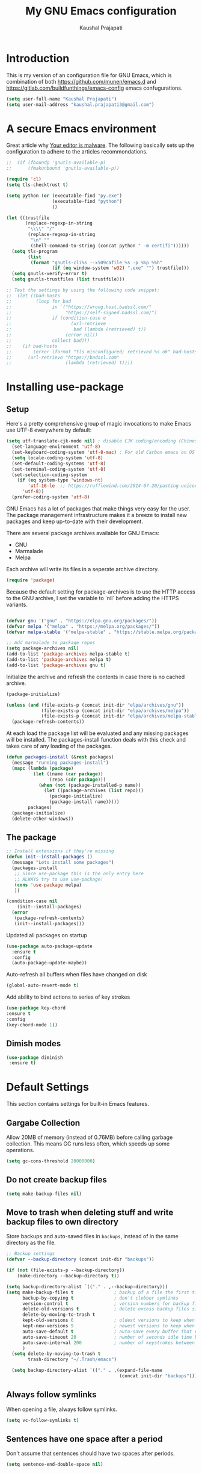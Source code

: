 #+TITLE: My GNU Emacs configuration
#+AUTHOR: Kaushal Prajapati
#+EMAIL: kaushal.prajapati3@gmail.com
#+STARTUP: indent
#+OPTIONS: H:5 num:nil tags:nil toc:nil timestamps:t
#+LAYOUT: post
#+DESCRIPTION: Loading emacs configuration using org-bable
#+TAGS: emacs
#+CATEGORIES: editing

* Introduction

This is my version of an configuration file for GNU Emacs, which is combination of both [[https://github.com/munen/emacs.d]] and [[https://gitlab.com/buildfunthings/emacs-config]] emacs confugurations.

#+BEGIN_SRC emacs-lisp
  (setq user-full-name "Kaushal Prajapati")
  (setq user-mail-address "kaushal.prajapati3@gmail.com")
#+END_SRC

* A secure Emacs environment

Great article why [[https://glyph.twistedmatrix.com/2015/11/editor-malware.html][Your editor is malware]]. The following basically sets up the configuration to adhere to the articles recommondations.

#+BEGIN_SRC shell :exports none
python -m pip install --user certifi
#+END_SRC

#+BEGIN_SRC emacs-lisp
  ;;  (if (fboundp 'gnutls-available-p)
  ;;      (fmakunbound 'gnutls-available-p))

  (require 'cl)
  (setq tls-checktrust t)

  (setq python (or (executable-find "py.exe")
                   (executable-find "python")
                   ))

  (let ((trustfile
         (replace-regexp-in-string
          "\\\\" "/"
          (replace-regexp-in-string
           "\n" ""
           (shell-command-to-string (concat python " -m certifi"))))))
    (setq tls-program
          (list
           (format "gnutls-cli%s --x509cafile %s -p %%p %%h"
                   (if (eq window-system 'w32) ".exe" "") trustfile)))
    (setq gnutls-verify-error t)
    (setq gnutls-trustfiles (list trustfile)))

  ;; Test the settings by using the following code snippet:
  ;;  (let ((bad-hosts
  ;;         (loop for bad
  ;;               in `("https://wrong.host.badssl.com/"
  ;;                    "https://self-signed.badssl.com/")
  ;;               if (condition-case e
  ;;                      (url-retrieve
  ;;                       bad (lambda (retrieved) t))
  ;;                    (error nil))
  ;;               collect bad)))
  ;;    (if bad-hosts
  ;;        (error (format "tls misconfigured; retrieved %s ok" bad-hosts))
  ;;      (url-retrieve "https://badssl.com"
  ;;                    (lambda (retrieved) t))))
#+END_SRC

* Installing use-package
** Setup

Here's a pretty comprehensive group of magic invocations to make Emacs use UTF-8 everywhere by default:

#+BEGIN_SRC emacs-lisp
(setq utf-translate-cjk-mode nil) ; disable CJK coding/encoding (Chinese/Japanese/Korean characters)
  (set-language-environment 'utf-8)
  (set-keyboard-coding-system 'utf-8-mac) ; For old Carbon emacs on OS X only
  (setq locale-coding-system 'utf-8)
  (set-default-coding-systems 'utf-8)
  (set-terminal-coding-system 'utf-8)
  (set-selection-coding-system
    (if (eq system-type 'windows-nt)
        'utf-16-le  ;; https://rufflewind.com/2014-07-20/pasting-unicode-in-emacs-on-windows
      'utf-8))
  (prefer-coding-system 'utf-8)
#+END_SRC

GNU Emacs has a lot of packages that make things very easy for the
user. The package management infrastructure makes it a breeze to
install new packages and keep up-to-date with their development.

There are several package archives available for GNU Emacs:

- GNU
- Marmalade
- Melpa

Each archive will write its files in a seperate archive directory.

#+BEGIN_SRC emacs-lisp
  (require 'package)
#+END_SRC

Because the default setting for package-archives is to use the HTTP access to the GNU archive, I set the variable to `nil` before adding the HTTPS variants.

#+name: credmp-package-infrastructure
#+begin_src emacs-lisp

  (defvar gnu '("gnu" . "https://elpa.gnu.org/packages/"))
  (defvar melpa '("melpa" . "https://melpa.org/packages/"))
  (defvar melpa-stable '("melpa-stable" . "https://stable.melpa.org/packages/"))

  ;; Add marmalade to package repos
  (setq package-archives nil)
  (add-to-list 'package-archives melpa-stable t)
  (add-to-list 'package-archives melpa t)
  (add-to-list 'package-archives gnu t)
#+end_src

Initialize the archive and refresh the contents in case there is no cached archive.

#+BEGIN_SRC emacs-lisp
  (package-initialize)

  (unless (and (file-exists-p (concat init-dir "elpa/archives/gnu"))
               (file-exists-p (concat init-dir "elpa/archives/melpa"))
               (file-exists-p (concat init-dir "elpa/archives/melpa-stable")))
    (package-refresh-contents))
#+END_SRC

At each load the package list will be evaluated and any missing
packages will be installed. The packages-install function deals with
this check and takes care of any loading of the packages.

#+name: credmp-package-installer
#+BEGIN_SRC emacs-lisp
  (defun packages-install (&rest packages)
    (message "running packages-install")
    (mapc (lambda (package)
            (let ((name (car package))
                  (repo (cdr package)))
              (when (not (package-installed-p name))
                (let ((package-archives (list repo)))
                  (package-initialize)
                  (package-install name)))))
          packages)
    (package-initialize)
    (delete-other-windows))
#+END_SRC

** The package

#+name: credmp-package-installer
#+BEGIN_SRC emacs-lisp
  ;; Install extensions if they're missing
  (defun init--install-packages ()
    (message "Lets install some packages")
    (packages-install
     ;; Since use-package this is the only entry here
     ;; ALWAYS try to use use-package!
     (cons 'use-package melpa)
     ))

  (condition-case nil
      (init--install-packages)
    (error
     (package-refresh-contents)
     (init--install-packages)))
#+END_SRC

Updated all packages on startup

#+BEGIN_SRC emacs-lisp
(use-package auto-package-update
  :ensure t
  :config
  (auto-package-update-maybe))
#+END_SRC

Auto-refresh all buffers when files have changed on disk

#+BEGIN_SRC emacs-lisp
  (global-auto-revert-mode t)
#+END_SRC

Add ability to bind actions to series of key strokes

#+BEGIN_SRC emacs-lisp
  (use-package key-chord
  :ensure t
  :config
  (key-chord-mode 1))
#+END_SRC

** Dimish modes

#+BEGIN_SRC emacs-lisp
(use-package diminish
 :ensure t)
#+END_SRC

* Default Settings
This section contains settings for built-in Emacs features.

** Gargabe Collection

Allow 20MB of memory (instead of 0.76MB) before calling garbage
collection. This means GC runs less often, which speeds up some
operations.

#+BEGIN_SRC emacs-lisp
  (setq gc-cons-threshold 20000000)
#+END_SRC

** Do not create backup files
#+BEGIN_SRC emacs-lisp
  (setq make-backup-files nil)
#+END_SRC

** Move to trash when deleting stuff and write backup files to own directory
Store backups and auto-saved files in =backups=, instead of in the same directory as the
file.

#+name: credmp-trash
#+begin_src emacs-lisp
  ;; Backup settings
  (defvar --backup-directory (concat init-dir "backups"))

  (if (not (file-exists-p --backup-directory))
      (make-directory --backup-directory t))

  (setq backup-directory-alist `(("." . ,--backup-directory)))
  (setq make-backup-files t               ; backup of a file the first time it is saved.
        backup-by-copying t               ; don't clobber symlinks
        version-control t                 ; version numbers for backup files
        delete-old-versions t             ; delete excess backup files silently
        delete-by-moving-to-trash t
        kept-old-versions 6               ; oldest versions to keep when a new numbered backup is made (default: 2)
        kept-new-versions 9               ; newest versions to keep when a new numbered backup is made (default: 2)
        auto-save-default t               ; auto-save every buffer that visits a file
        auto-save-timeout 20              ; number of seconds idle time before auto-save (default: 30)
        auto-save-interval 200            ; number of keystrokes between auto-saves (default: 300)
        )
    (setq delete-by-moving-to-trash t
          trash-directory "~/.Trash/emacs")

    (setq backup-directory-alist `(("." . ,(expand-file-name
                                            (concat init-dir "backups")))))
#+end_src

** Always follow symlinks
   When opening a file, always follow symlinks.

#+BEGIN_SRC emacs-lisp
  (setq vc-follow-symlinks t)
#+END_SRC

** Sentences have one space after a period
Don't assume that sentences should have two spaces after
periods.

#+BEGIN_SRC emacs-lisp
  (setq sentence-end-double-space nil)
#+END_SRC

** Confirm before closing Emacs
#+BEGIN_SRC emacs-lisp
  (setq confirm-kill-emacs 'y-or-n-p)
#+END_SRC

** =dired-mode=

Ability to use =a= to visit a new directory or file in =dired= instead
of using =RET=. =RET= works just fine, but it will create a new buffer
for /every/ interaction whereas =a= reuses the current buffer.

#+BEGIN_SRC emacs-lisp
  (put 'dired-find-alternate-file 'disabled nil)
#+END_SRC

Human readable units

#+BEGIN_SRC emacs-lisp
  (setq-default dired-listing-switches "-alh")
#+END_SRC

** Ask =y/n= instead of =yes/no=
   This is a favorable shorthand.
#+BEGIN_SRC emacs-lisp
  (fset 'yes-or-no-p 'y-or-n-p)
#+END_SRC
** Auto revert files on change
When something changes a file, automatically refresh the
buffer containing that file so they can't get out of sync.

#+BEGIN_SRC emacs-lisp
(global-auto-revert-mode t)
#+END_SRC

** Matching Titlebar color on MacOS
If you're using Emacs on macOS, you can add this to have your titlebar color changed and matching your color theme

#+BEGIN_SRC emacs-lisp
;; Fancy titlebar for MacOS
(add-to-list 'default-frame-alist '(ns-transparent-titlebar . t))
(add-to-list 'default-frame-alist '(ns-appearance . dark))
(setq ns-use-proxy-icon  nil)
(setq frame-title-format nil)
#+END_SRC

** Shortcut for changing font-size
#+BEGIN_SRC emacs-lisp
  (define-key global-map (kbd "C-1") 'text-scale-increase)
  (define-key global-map (kbd "C-0") 'text-scale-decrease)
#+END_SRC
** Disable startup message

#+BEGIN_SRC emacs-lisp
  (setq inhibit-splash-screen t)
  (setq inhibit-startup-message t)
#+END_SRC

** Display the current time
#+BEGIN_SRC emacs-lisp
  (display-time-mode t)
#+END_SRC

** Do not display GUI Toolbar

#+BEGIN_SRC emacs-lisp
  (tool-bar-mode 0)
#+END_SRC

** Automatic Line Breaks
#+BEGIN_SRC emacs-lisp
  (add-hook 'text-mode-hook 'auto-fill-mode)
#+END_SRC

** Enable Narrow To Region

Enable narrow-to-region (C-x n n / C-x n w). This is disabled by
default to not confuse beginners.

#+BEGIN_SRC emacs-lisp
  (put 'narrow-to-region 'disabled nil)
#+END_SRC

** Disable scroll bars
#+BEGIN_SRC emacs-lisp
(scroll-bar-mode -1)
#+END_SRC
** Remember the cursor position of files when reopening them
#+BEGIN_SRC emacs-lisp
  (setq save-place-file "~/.emacs.d/saveplace")
  (setq-default save-place t)
  (require 'saveplace)
#+END_SRC
** Set $MANPATH, $PATH and exec-path from shell even when started from GUI helpers like =dmenu= or =Spotlight=

#+BEGIN_SRC emacs-lisp
  (use-package exec-path-from-shell
    :ensure t)
    (exec-path-from-shell-initialize)

#+END_SRC
** =windmove=

Windmove is built into Emacs. It lets you move point from window to
window using Shift and the arrow keys. This is easier to type than
‘C-x o’ when there are multiple windows open.

#+BEGIN_SRC emacs-lisp

(when (fboundp 'windmove-default-keybindings)
  (windmove-default-keybindings))

#+END_SRC

** =winner-mode=

Allows to 'undo' (and 'redo') changes in the window configuration with
the key commands ‘C-c left’ and ‘C-c right’.

#+BEGIN_SRC emacs-lisp
  (when (fboundp 'winner-mode)
    (winner-mode 1))
#+END_SRC

Getting from many windows to one window is easy: 'C-x 1' will do it.
But getting back to a delicate WindowConfiguration is difficult. This
is where Winner Mode comes in: With it, going back to a previous
session is easy.

** Bell
   Do not ring the system bell, but show a visible feedback.

#+BEGIN_SRC emacs-lisp
(setq visible-bell t)
#+END_SRC

** AngeFtp
Try to use passive mode for FTP.

Note: Some firewalls might not allow standard active mode. However:
Some FTP Servers might not allow passive mode. So if there's problems
when connecting to an FTP, try to revert to active mode.
#+BEGIN_SRC emacs-lisp
(setq ange-ftp-try-passive-mode t)
#+END_SRC

** eww
   When entering eww, use cursors to scroll without changing point.
#+BEGIN_SRC emacs-lisp
  (add-hook 'eww-mode-hook 'scroll-lock-mode)
#+END_SRC

* General
This section contains settings for non-built-in Emacs features that
are generally applicable to different kinds of modes.
** =beacon-mode=
https://github.com/Malabarba/beacon

Whenever the window scrolls a light will shine on top of your cursor so you know where it is.
#+BEGIN_SRC emacs-lisp
  (use-package beacon
    :ensure t
    :config
    (beacon-mode 1))
#+END_SRC
** =browse-kill-ring=
Ever wish you could just look through everything you've killed
recently to find out if you killed that piece of text that you think
you killed (or yanked), but you're not quite sure? If so, then
browse-kill-ring is the Emacs extension for you.

#+BEGIN_SRC emacs-lisp
  (use-package browse-kill-ring :ensure t)
  (require 'browse-kill-ring)
  (setq browse-kill-ring-highlight-inserted-item t
        browse-kill-ring-highlight-current-entry nil
        browse-kill-ring-show-preview t)
  (define-key browse-kill-ring-mode-map (kbd "j") 'browse-kill-ring-forward)
  (define-key browse-kill-ring-mode-map (kbd "k") 'browse-kill-ring-previous)
#+END_SRC

** =evil-mode=
Evil is an extensible Vim layer for Emacs.

This combines the best of both worlds: VIM being a great text-editor
with modal editing through semantic commands and Emacs being a LISP
REPL.
** Enable Evil
#+BEGIN_SRC emacs-lisp
  (use-package evil :ensure t)
  ;; Enable "M-x" in evil mode
  (global-set-key (kbd "M-x") 'execute-extended-command)
#+END_SRC

*** Leader Mode Config

#+BEGIN_SRC emacs-lisp
  (use-package evil-leader :ensure t)
  (global-evil-leader-mode)
  (evil-leader/set-leader ",")
  (evil-leader/set-key
    "w" 'basic-save-buffer
    "s" 'flyspell-buffer
    "b" 'evil-buffer
    "q" 'evil-quit)
#+END_SRC

*** Evil Surround, emulating tpope's =surround.vim=

#+BEGIN_SRC emacs-lisp
(use-package evil-surround
  :ensure t
  :config
  (global-evil-surround-mode 1))
#+END_SRC

*** Multiple Cursors
https://github.com/gabesoft/evil-mc

=evil-mc= provides multiple cursors functionality for Emacs when used
with =evil-mode=.

=C-n / C-p= are used for creating cursors, and =M-n / M-p= are used
for cycling through cursors. The commands that create cursors wrap
around; but, the ones that cycle them do not. To skip creating a
cursor forward use =C-t= or =grn= and backward =grp=. Finally use
=gru= to remove all cursors.

*** Enable =evil-mc= for all buffers

#+BEGIN_SRC emacs-lisp
  (use-package evil-mc :ensure t)
  (global-evil-mc-mode  1)
#+END_SRC

*** Fast switching between buffers
#+BEGIN_SRC emacs-lisp
  (define-key evil-normal-state-map (kbd "{") 'evil-next-buffer)
  (define-key evil-normal-state-map (kbd "}") 'evil-prev-buffer)
#+END_SRC

*** Increment / Decrement numbers

#+BEGIN_SRC emacs-lisp
  (global-set-key (kbd "C-=") 'evil-numbers/inc-at-pt)
  (global-set-key (kbd "C--") 'evil-numbers/dec-at-pt)
  (define-key evil-normal-state-map (kbd "C-=") 'evil-numbers/inc-at-pt)
  (define-key evil-normal-state-map (kbd "C--") 'evil-numbers/dec-at-pt)
#+END_SRC

*** Use =j/k= for browsing wrapped lines
#+BEGIN_SRC emacs-lisp
  (define-key evil-normal-state-map (kbd "j") 'evil-next-visual-line)
  (define-key evil-normal-state-map (kbd "k") 'evil-previous-visual-line)
#+END_SRC

*** Paste in Visual Mode

#+BEGIN_SRC emacs-lisp
  (define-key evil-insert-state-map (kbd "C-v") 'evil-visual-paste)

#+END_SRC

*** Disable =evil-mode= for some modes
   Since Emacs is a multi-purpose LISP REPL, there are many modes that
   are not primarily (or not at all) centered about text-manipulation.
   For those, it is reasonable to disable =evil-mode=, because it will
   bring nothing to the table, but might just shadow some keyboard
   shortcuts.
#+BEGIN_SRC emacs-lisp
  (mapc (lambda (mode)
          (evil-set-initial-state mode 'emacs)) '(elfeed-show-mode
                                                  elfeed-search-mode
                                                  dired-mode
                                                  image-dired-mode
                                                  image-dired-thumbnail-mode
                                                  eww-mode))
#+END_SRC
*** Unbind M-. and M- in =evil-mode=
=M-.= and =M-,= are popular keybindings for "jump to definition" and
"back". =evil-mode= by default binds those to rather rarely used
functions =evil-repeat-pop-next= and =xref-pop-marker-stack=, for some reason.

#+BEGIN_SRC emacs-lisp
  (define-key evil-normal-state-map (kbd "M-.") nil)
  (define-key evil-normal-state-map (kbd "M-,") nil)
#+END_SRC
*** =evil-escape=
https://github.com/syl20bnr/evil-escape

Escape from insert state and everything else.

#+BEGIN_SRC emacs-lisp
  (use-package evil-escape :ensure t)
  (setq-default evil-escape-delay 0.2)
  (setq-default evil-escape-key-sequence "jk")
  (evil-escape-mode)
#+END_SRC

This results in the same feature-set like this vim keybinding:
#+BEGIN_SRC vim
"Remap ESC to jk
:imap jk <esc>
#+END_SRC

* Which Key
  =which-key= displays available keybindings in a popup.

#+BEGIN_SRC emacs-lisp
(use-package evil-surround
  :ensure t
  :config
  (global-evil-surround-mode 1)
  (add-hook 'org-mode-hook 'which-key-mode))
#+END_SRC

* Programming
*** Auto Complete
https://github.com/auto-complete/auto-complete

Basic Configuration
#+BEGIN_SRC emacs-lisp
 (use-package auto-complete
  :ensure t
  :config
  (ac-config-default))
#+END_SRC
*** Tabs
Set tab width to 2 for all buffers

#+BEGIN_SRC emacs-lisp
  (setq-default tab-width 2)
#+END_SRC

Use 2 spaces instead of a tab.

#+BEGIN_SRC emacs-lisp
  (setq-default tab-width 2 indent-tabs-mode nil)
#+END_SRC

Indentation cannot insert tabs.

#+BEGIN_SRC emacs-lisp
  (setq-default indent-tabs-mode nil)
#+END_SRC

Use 2 spaces instead of tabs for programming languages.

#+BEGIN_SRC emacs-lisp
  (setq js-indent-level 2)

  (setq coffee-tab-width 2)

  (setq python-indent 2)

  (setq css-indent-offset 2)

  (add-hook 'sh-mode-hook
            (lambda ()
              (setq sh-basic-offset 2
                    sh-indentation 2)))

  (setq web-mode-markup-indent-offset 2)
#+END_SRC

*** Syntax Checking

http://www.flycheck.org/

Enable global on the fly syntax checking through =flycheck=.

#+BEGIN_SRC emacs-lisp
 (use-package flycheck
  :ensure t
  :config
  (add-hook 'after-init-hook #'global-flycheck-mode))

#+END_SRC
*** Manage TODO/FIXME/XXX comments

https://github.com/vincekd/comment-tags

=comment-tags= highlights and lists comment tags such as 'TODO', 'FIXME', 'XXX'.

Commands (prefixed by =C-c t=):

    - =b= to list tags in current buffer (comment-tags-list-tags-buffer).
    - =a= to list tags in all buffers (comment-tags-list-tags-buffers).
    - =s= to jump to tag in current buffer by a word or phrase using reading-completion (comment-tags-find-tags-buffer).
    - =n= to jump to next tag from point (comment-tags-next-tag).
    - =p= to jump to previous tag from point (comment-tags-previous-tag).

#+BEGIN_SRC emacs-lisp
 (use-package comment-tags
  :ensure t)
  (setq comment-tags-keymap-prefix (kbd "C-c t"))
  (with-eval-after-load "comment-tags"
    (setq comment-tags-keyword-faces
          `(("TODO" . ,(list :weight 'bold :foreground "#DF5427"))
            ("FIXME" . ,(list :weight 'bold :foreground "#DF5427"))
            ("BUG" . ,(list :weight 'bold :foreground "#DF5427"))
            ("HACK" . ,(list :weight 'bold :foreground "#DF5427"))
            ("KLUDGE" . ,(list :weight 'bold :foreground "#DF5427"))
            ("XXX" . ,(list :weight 'bold :foreground "#DF5427"))
            ("INFO" . ,(list :weight 'bold :foreground "#1FDA9A"))
            ("DONE" . ,(list :weight 'bold :foreground "#1FDA9A"))))
    (setq comment-tags-comment-start-only t
          comment-tags-require-colon t
          comment-tags-case-sensitive t
          comment-tags-show-faces t
          comment-tags-lighter nil))
  (add-hook 'prog-mode-hook 'comment-tags-mode)
#+END_SRC

*** Auto-indent with the Return key

#+BEGIN_SRC emacs-lisp
  (define-key global-map (kbd "RET") 'newline-and-indent)
#+END_SRC

*** Highlight matching parenthesis

#+BEGIN_SRC emacs-lisp
  (show-paren-mode t)
#+END_SRC

*** Delete trailing whitespace

Delete trailing whitespace in all modes. _Except_ when editing
Markdown, because it uses [[http://daringfireball.net/projects/markdown/syntax#p][two trailing blanks]] as a signal to create a
line break.

#+BEGIN_SRC emacs-lisp
    (add-hook 'before-save-hook '(lambda()
                                  (when (not (or (derived-mode-p 'markdown-mode)
                                                 (derived-mode-p 'org-mode))
                                    (delete-trailing-whitespace)))))
#+END_SRC

*** Code Folding

Enable code folding for programming modes.

- =zc=: Fold
- =za=: Unfold
- =zR=: Unfold everything

#+BEGIN_SRC emacs-lisp

(add-hook 'prog-mode-hook #'hs-minor-mode)

#+END_SRC

** Gradle

#+BEGIN_SRC emacs-lisp
  (use-package gradle-mode
    :ensure t
    :config
    (gradle-mode 1)
;;    (setq gradle-use-gradlew 'true)
)
#+END_SRC

** Scala
Adding ensime and scala mode

#+BEGIN_SRC emacs-lisp
 ;; (use-package ensime
 ;;   :ensure t)
 ;; (require 'ensime)
  (use-package scala-mode
    :ensure t
    :config
    (add-hook 'scala-mode-hook
          (lambda ()
            (gradle-mode)
            (show-paren-mode)
           ;; (smartparens-mode)
            (yas-minor-mode)
           ;; (git-gutter-mode)
            (company-mode)
            (scala-mode:goto-start-of-code)))
    (with-eval-after-load 'company (define-key company-active-map [tab] nil))
    (add-hook 'scala-mode-hook #'linum-mode))

#+END_SRC

** Web
*** rainbow-mode
=rainbow-mode= is a minor mode for Emacs which displays strings
representing colors with the color they represent as background.

#+BEGIN_SRC emacs-lisp
 (use-package rainbow-mode
  :ensure t
  :config
  (add-hook 'prog-mode-hook 'rainbow-mode))
#+END_SRC
*** Impatient Mode

https://github.com/netguy204/imp.el

Live JavaScript Coding Emacs/Browser: See your changes in the browser as you type

**** Usage

Enable the web server provided by simple-httpd: =M-x httpd-start=

Publish buffers by enabling the minor mode impatient-mode: =M-x impatient-mode=

And then point your browser to http://localhost:8080/imp/, select a
buffer, and watch your changes appear as you type!


*** Process JSON

[[https://stedolan.github.io/jq/][jq]] is a lightweight and flexible command-line JSON processor.

Thanks to [[https://github.com/branch14/emacs.d][@branch14]] of 200ok fame for the function!

#+BEGIN_SRC emacs-lisp
(defun jq-json ()
  (interactive)
  (save-excursion
    (shell-command-on-region
     (point-min)
     (point-max)
     (read-string "Command: " "jq -M '.'") t t)))
#+END_SRC

*** web-mode

http://web-mode.org/

web-mode.el is an autonomous major-mode for editing web templates.

#+BEGIN_SRC emacs-lisp
  (add-to-list 'auto-mode-alist '("\\.html?\\'" . web-mode))
  ;; Handlebars
  (add-to-list 'auto-mode-alist '("\\.hbs?\\'" . web-mode))
  ;; JSON
  (add-to-list 'auto-mode-alist '("\\.json?\\'" . web-mode))

  (setq web-mode-enable-current-element-highlight t)
  (setq web-mode-ac-sources-alist
    '(("html" . (ac-source-words-in-buffer ac-source-abbrev))))
#+END_SRC

** yaml

#+BEGIN_SRC emacs-lisp
  (use-package yaml-mode
  :ensure t)
  (add-to-list 'auto-mode-alist '("\\.yml$" . yaml-mode))
#+END_SRC

** Markdown
#+BEGIN_SRC emacs-lisp
  (add-hook 'markdown-mode-hook 'auto-fill-mode)

#+END_SRC

** Magit

Magit is an interface to the version control system Git.

*** Configuration

Create shortcut for =Magit=.

#+BEGIN_SRC emacs-lisp
  (use-package magit
    :ensure t
    :config
    (global-set-key (kbd "C-c m") 'magit-status))
    (setq magit-diff-refine-hunk 'all)

  (use-package magit-gitflow
    :ensure t
    :config
    (add-hook 'magit-mode-hook 'turn-on-magit-gitflow))
#+END_SRC

Always sign commits with GPG

#+BEGIN_SRC emacs-lisp
 (setq magit-commit-arguments (quote ("--gpg-sign=kaushal.prajapati@go-mmt.com")))
#+END_SRC

**** Start the commit buffer in evil normal mode

#+BEGIN_SRC emacs-lisp
  (add-hook 'with-editor-mode-hook 'evil-normal-state)
#+END_SRC

** Projectile

https://github.com/bbatsov/projectile

Projectile is a project interaction library. For instance - finding
project files (=C-c p f=) or jumping to a new project (=C-c p p=).

*** Configuration

Enable Projectile globally

#+BEGIN_SRC emacs-lisp
    (use-package projectile
      :ensure t
      :config
      (add-hook 'prog-mode-hook 'projectile-mode))
  (projectile-mode +1)
  (define-key projectile-mode-map (kbd "s-p") 'projectile-command-map)
  (define-key projectile-mode-map (kbd "C-c p") 'projectile-command-map)
#+END_SRC

** Dumb Jumb

https://github.com/jacktasia/dumb-jump

"Jump to definition" with support for multiple programming languages
that favors "just working". This means minimal -- and ideally zero --
configuration with absolutely no stored indexes (TAGS) or persistent
background processes.

Dumb Jump uses The Silver Searcher ag, ripgrep rg, or grep to find
potential definitions of a function or variable under point. It uses a
set of regular expressions based on the file extension, or major-mode,
of the current buffer.

#+BEGIN_SRC emacs-lisp
  (use-package dumb-jump
    :ensure t
    :config
    (dumb-jump-mode)
    (setq dumb-jump-selector 'ivy))
#+END_SRC

*** Usage

The one important shortcut is =C-M-g= which attempts to jump to the
definition of the thing under point.

* Integration with browsers

Editing text areas in browsers can be quite tedious for the lack of a
good editor. Luckily, there's good extensions for both Chrome/Chromium
and Firefox to have a live binding to an Emacs session.

There is a good Emacs package called [[https://github.com/alpha22jp/atomic-chrome][Atomic Chrome]] which is similar to
[[https://www.emacswiki.org/emacs/Edit_with_Emacs][Edit with Emacs]], but has some advantages as below with the help of
websockets:

- The input on Emacs is reflected to the browser instantly and
  continuously.
- You can use both the browser and Emacs at the same time. They are
  updated to the same content bi-directionally.

The name "Atomic Chrome" is a bit misleading, because it actually
supports the "GhostText" protocol which allows it to be used with
Firefox, as well.

On Firefox, I'm using the [[https://github.com/GhostText/GhostText][GhostText]] addon. On Chromium, I'm using
the [[https://github.com/tuvistavie/atomic-chrome][AtomicChrome]] extension. GhostText is also available for Chrome,
but it doesn't work for me which is a non-issue, because both plugins
work just the same way: Enter a textarea, hit a button, Emacs opens
up, type the text, end the session with =C-c C-c=.

#+BEGIN_SRC emacs-lisp
  (use-package atomic-chrome
    :ensure t)
  (require 'atomic-chrome)
  ;; Handle if there is an Emacs instance running which has the server already
  ;; started
  (ignore-errors
      ;; Start the server
      (atomic-chrome-start-server))
#+END_SRC

Note: I opened a [[https://github.com/alpha22jp/atomic-chrome/pull/40][PR against AtomicChrome]] which will make the
safe-guard obsolete.

* Misc Custom Improvements

Some helper functions and packages I wrote that are only accessible
within this Git repository and not published to a package repository.

** Translations

Elisp wrapper around the dict.cc translation service. Translations are
exposed in an org-mode table.

Demo: [[https://asciinema.org/a/hMTM9EDHE0cphaDRFr4JXr1iw][https://asciinema.org/a/hMTM9EDHE0cphaDRFr4JXr1iw.png]]

*** Load dict.el

#+BEGIN_SRC emacs-lisp
  (load "~/.emacs.d/dict")
#+END_SRC
** Helper functions to clean up the gazillion buffers

When switching projects in Emacs, it can be prudent to clean up every
once in a while. Deleting all buffers except the current one is one of
the things I often do (especially in the long-running =emacsclient=).

#+BEGIN_SRC emacs-lisp
  (defun kill-other-buffers ()
    "Kill all other buffers."
    (interactive)
    (mapc 'kill-buffer (delq (current-buffer) (buffer-list))))
#+END_SRC

=dired= will create buffers for every visited folder. This is a helper
to clear them out once you're done working with those folders.

#+BEGIN_SRC emacs-lisp

  (defun kill-dired-buffers ()
    "Kill all open dired buffers."
    (interactive)
    (mapc (lambda (buffer)
            (when (eq 'dired-mode (buffer-local-value 'major-mode buffer))
              (kill-buffer buffer)))
          (buffer-list)))
#+END_SRC
** Encode HTML to HTML entities
   Rudimentary function converting certain HTML syntax to HTML entities.
#+BEGIN_SRC emacs-lisp
  (defun encode-html (start end)
    "Encodes HTML entities; works great in Visual Mode (START END)."
    (interactive "r")
    (save-excursion
      (save-restriction
        (narrow-to-region start end)
        (goto-char (point-min))
        (replace-string "&" "&amp;")
        (goto-char (point-min))
        (replace-string "<" "&lt;")
        (goto-char (point-min))
        (replace-string ">" "&gt;"))))
#+END_SRC
** Convenience functions when working with PDF exports

When working on markdown or org-mode files that will be converted to
PDF, I use =pdf-tools= to preview the PDF and shortcuts to
automatically save, compile and reload on demand.

[[https://www.youtube.com/watch?v=Pd0JwOqh-gI][Here]] is a screencast showing how I edit Markdown or org-mode files in
Emacs whilst having a PDF preview.

#+BEGIN_SRC emacs-lisp
  (defun md-compile ()
    "Compiles the currently loaded markdown file using pandoc into a PDF"
    (interactive)
    (save-buffer)
    (shell-command (concat "pandoc " (buffer-file-name) " -o "
                           (replace-regexp-in-string "md" "pdf" (buffer-file-name)))))

  (defun update-other-buffer ()
    (interactive)
    (other-window 1)
    (revert-buffer nil t)
    (other-window -1))

  (defun md-compile-and-update-other-buffer ()
    "Has as a premise that it's run from a markdown-mode buffer and the
     other buffer already has the PDF open"
    (interactive)
    (md-compile)
    (update-other-buffer))

  (defun latex-compile-and-update-other-buffer ()
    "Has as a premise that it's run from a latex-mode buffer and the
     other buffer already has the PDF open"
    (interactive)
    (save-buffer)
    (shell-command (concat "pdflatex " (buffer-file-name)))
    (switch-to-buffer (other-buffer))
    (kill-buffer)
    (update-other-buffer))

  (defun org-compile-beamer-and-update-other-buffer ()
    "Has as a premise that it's run from an org-mode buffer and the
     other buffer already has the PDF open"
    (interactive)
    (org-beamer-export-to-pdf)
    (update-other-buffer))

  (defun org-compile-latex-and-update-other-buffer ()
    "Has as a premise that it's run from an org-mode buffer and the
     other buffer already has the PDF open"
    (interactive)
    (org-latex-export-to-pdf)
    (update-other-buffer))

  (eval-after-load 'latex-mode
    '(define-key latex-mode-map (kbd "C-c r") 'latex-compile-and-update-other-buffer))

  (define-key org-mode-map (kbd "C-c lr") 'org-compile-latex-and-update-other-buffer)
  (define-key org-mode-map (kbd "C-c br") 'org-compile-beamer-and-update-other-buffer)

  (eval-after-load 'markdown-mode
    '(define-key markdown-mode-map (kbd "C-c r") 'md-compile-and-update-other-buffer))
#+END_SRC
** Use left Cmd to create Umlauts

Unrelated to Emacs, in macOS, you can write Umlauts by using the combo
=M-u [KEY]=. For example =M-u u= will create the letter =ü=.

This is actually faster than the default way of Emacs or that of VIM.
The following code ports that functionality to Emacs.

Thx [[https://github.com/jcfischer][@jcfischer]] for the function!

#+BEGIN_SRC emacs-lisp
  (define-key key-translation-map [dead-diaeresis]
    (lookup-key key-translation-map "\C-x8\""))
  (define-key isearch-mode-map [dead-diaeresis] nil)
  (global-set-key (kbd "M-u")
                  (lookup-key key-translation-map "\C-x8\""))

#+END_SRC

** Clean up messy buffers (i.e. web wikis or elfeed-show)
#+BEGIN_SRC emacs-lisp

  (defun visual-clean ()
    "Clean up messy buffers (i.e. web wikis or elfeed-show)"
    (interactive)
    (visual-line-mode)
    (visual-fill-column-mode))

#+END_SRC
** Generate passwords
   Through =pwgen=.

   Thanks to [[https://github.com/branch14/emacs.d][@branch14]] of 200ok fame for the function!
#+BEGIN_SRC emacs-lisp

(defun generate-password-non-interactive ()
   (string-trim (shell-command-to-string "pwgen -A 24")))

(defun generate-password ()
  "Generates and inserts a new password"
  (interactive)
  (insert
   (shell-command-to-string
    (concat "pwgen -A " (read-string "Length: " "24") " 1"))))

#+END_SRC
** Open passwords file
   #+BEGIN_SRC emacs-lisp
     (defun passwords ()
       "Open main 'passwords' file."
       (interactive)
       (find-file (concat org-directory "vault/primary.org.gpg")))
   #+END_SRC
** Running =M-x shell= with =zsh=
   If you're a =zsh= user, you might have configured a custom prompt
   and such. Also, you might be using a powerful =$TERM= for that.
   When running =zsh= within =M-x shell=, you will have to set the
   =$TERM= to =dumb=, though. Otherwise you'll get all kinds of escape
   sequences instead of colored text.

I'm using this within my =~/.zshrc=

#+BEGIN_SRC shell
# This allows running `shell` properly within Emacs
if [ -n "$INSIDE_EMACS" ]; then
  export TERM=dumb
else
  export TERM=xterm-256color
fi
#+END_SRC

** =server-shutdown=
This is the converse function to the built-in =server-start=.
#+BEGIN_SRC emacs-lisp
(defun server-shutdown ()
  "Save buffers, Quit, and Shutdown (kill) server"
  (interactive)
  (save-some-buffers)
  (kill-emacs))
#+END_SRC
* All yasnippet configs + functions used

#+BEGIN_SRC emacs-lisp

(use-package yasnippet
  :ensure t)

(setq yas-snippet-dirs
      '("~/.emacs.d/snippets"
        "~/.emacs.d/my_snippets"
        ))

(yas-global-mode 1)

(yas-reload-all)
(defun find-git-repo (dir)
  (if (string= "/" dir)
      nil
    (if (file-exists-p (expand-file-name ".git/" dir))
        dir
      (find-git-repo (expand-file-name "../" dir)))))

(defun find-project-root ()
  (interactive)
  (if (ignore-errors (eproject-root))
      (eproject-root)
    (or (find-git-repo (buffer-file-name)) (file-name-directory (buffer-file-name)))))

(defun file-path-to-namespace ()
  (interactive)
  (let (
        (root (find-project-root))
        (base (file-name-nondirectory buffer-file-name))
        )
    (substring (replace-regexp-in-string "/" "\\" (substring buffer-file-name (length root)\
 (* -1 (length base))) t t) 0 -1)
    )
  )
#+END_SRC

* Moving around

Be sure to just ask for y/n instead of yes/no.

#+BEGIN_SRC emacs-lisp
(global-set-key (kbd "M-]") 'next-buffer)
(global-set-key (kbd "M-[") 'previous-buffer)
#+END_SRC

#+BEGIN_SRC emacs-lisp
(fset 'yes-or-no-p 'y-or-n-p)
#+END_SRC

Bookmarks are very useful for quickly jumping around files.

#+BEGIN_SRC emacs-lisp
  (use-package bm
    :ensure t
    :bind (("C-c =" . bm-toggle)
           ("C-c [" . bm-previous)
           ("C-c ]" . bm-next)))

#+END_SRC


#+BEGIN_SRC emacs-lisp
  (use-package counsel
    :ensure t
    :bind
    (("M-x" . counsel-M-x)
     ("M-y" . counsel-yank-pop)
     :map ivy-minibuffer-map
     ("M-y" . ivy-next-line)))

   (use-package swiper
     :pin melpa-stable
     :diminish ivy-mode
     :ensure t
     :bind*
     (("C-s" . swiper)
      ("C-c C-r" . ivy-resume)
      ("C-x C-f" . counsel-find-file)
      ("C-c h f" . counsel-describe-function)
      ("C-c h v" . counsel-describe-variable)
      ("C-c i u" . counsel-unicode-char)
      ("M-i" . counsel-imenu)
      ("C-c g" . counsel-git)
      ("C-c j" . counsel-git-grep)
      ("C-c k" . counsel-ag)
;;      ("C-c l" . scounsel-locate)
)
     :config
     (progn
       (ivy-mode 1)
       (setq ivy-use-virtual-buffers t)
       (define-key read-expression-map (kbd "C-r") #'counsel-expression-history)
       (ivy-set-actions
        'counsel-find-file
        '(("d" (lambda (x) (delete-file (expand-file-name x)))
           "delete"
           )))
       (ivy-set-actions
        'ivy-switch-buffer
        '(("k"
           (lambda (x)
             (kill-buffer x)
             (ivy--reset-state ivy-last))
           "kill")
          ("j"
           ivy--switch-buffer-other-window-action
           "other window")))))

  (use-package counsel-projectile
    :ensure t
    :config
    (counsel-projectile-mode))

  (use-package ivy-hydra :ensure t)
#+END_SRC

From [[http://pragmaticemacs.com/emacs/dont-kill-buffer-kill-this-buffer-instead/][Pragmatic Emacs]] a more concise way to kill the buffer.

#+begin_src emacs-lisp
(global-set-key (kbd "C-x k") 'kill-this-buffer)
#+end_src

Mousewheel scrolling can be quite annoying, lets fix it to scroll
smoothly.

#+begin_src emacs-lisp
(setq mouse-wheel-scroll-amount '(1 ((shift) . 1) ((control) . nil)))
(setq mouse-wheel-progressive-speed nil)
#+end_src

* Environment

#+name: starter-kit-osX-workaround
#+begin_src emacs-lisp
  (if (or
       (eq system-type 'darwin)
       (eq system-type 'berkeley-unix))
      (setq system-name (car (split-string system-name "\\."))))

  (setenv "PATH" (concat "/usr/local/bin:" (getenv "PATH")))
  (push "/usr/local/bin" exec-path)

  ;; /usr/libexec/java_home
  ;;(setenv "JAVA_HOME" "/Library/Java/JavaVirtualMachines/jdk1.8.0_05.jdk/Contents/Home")
#+end_src

** GUI

- change command to meta, and ignore option to use weird Norwegian
keyboard

#+name: credmp-keys
#+begin_src emacs-lisp
  (setq mac-option-modifier 'none)
  (setq mac-command-modifier 'meta)
  (setq ns-function-modifier 'hyper)
#+end_src

- use default mac notifier 

#+BEGIN_SRC emacs-lisp
  (setq alert-default-style 'osx-notifier)  
#+END_SRC

- Don't open files from the workspace in a new frame

#+name: credmp-trash
#+begin_src emacs-lisp
  (setq ns-pop-up-frames nil)
#+end_src

[[https://www.emacswiki.org/emacs/InteractiveSpell][Spellchecking in Emacs]]. Hunspell is widely used in text editor and even as the source of the spell check in MacOS X.

Install using the Homebrew project:

#+BEGIN_SRC shell :exports none
  brew install hunspell
#+END_SRC

Install dictionaries from the [[https://addons.mozilla.org/en-us/firefox/language-tools/][Mozilla Add-on page]].

#+name: credmp-spell
#+begin_src emacs-lisp
    (defun spell-buffer-dutch ()
      (interactive)
      (ispell-change-dictionary "nl_NL")
      (flyspell-buffer))

    (defun spell-buffer-english ()
      (interactive)
      (ispell-change-dictionary "en_US")
      (flyspell-buffer))

    (use-package ispell
      :config
      (when (executable-find "hunspell")
        (setq-default ispell-program-name "hunspell")
        (setq ispell-really-hunspell t))

      ;; (setq ispell-program-name "aspell"
      ;;       ispell-extra-args '("--sug-mode=ultra"))
      :bind (("C-c N" . spell-buffer-dutch)
             ("C-c n" . spell-buffer-english)))
#+end_src

- Find out what face is used, so you can customize it :)

#+name: credmp-spell
#+begin_src emacs-lisp
  ;;; what-face to determine the face at the current point
  (defun what-face (pos)
    (interactive "d")
    (let ((face (or (get-char-property (point) 'read-face-name)
                    (get-char-property (point) 'face))))
      (if face (message "Face: %s" face) (message "No face at %d" pos))))
#+end_src

- Windows management

#+name: credmp-window
#+begin_src emacs-lisp
  (use-package ace-window
    :ensure t
    :config
    (global-set-key (kbd "C-x o") 'ace-window)
    (key-chord-define-global "gh" 'ace-window))

  (use-package ace-jump-mode
    :ensure t
    :config
    (define-key global-map (kbd "C-c SPC") 'ace-jump-mode))
#+end_src

- Misc stuff

#+name: credmp-spell
#+begin_src emacs-lisp
  ;; Custom binding for magit-status
  (use-package magit
    :ensure t
    :config
    (global-set-key (kbd "C-c m") 'magit-status))

  (use-package magit-gitflow
    :ensure t
    :config
    (add-hook 'magit-mode-hook 'turn-on-magit-gitflow))

  (setq inhibit-startup-message t)
;;  (global-linum-mode)

  (defun iwb ()
    "indent whole buffer"
    (interactive)
    (delete-trailing-whitespace)
    (indent-region (point-min) (point-max) nil)
    (untabify (point-min) (point-max)))

  (global-set-key (kbd "C-c n") 'iwb)

  (electric-pair-mode t)

#+end_src

* Look and feel

#+name: credmp-package-installer
#+begin_src emacs-lisp
  (when (window-system)
    (use-package arjen-grey-theme
      :ensure t
      :config
      (load-theme 'arjen-grey t)))

    ;; (use-package base16-theme
    ;;   :ensure t
    ;;   :config
    ;;   (load-theme 'base16-materia))

    ;; (if (or (eq system-type 'darwin)(eq system-type 'gnu/linux) )
    ;;     (set-face-attribute 'default nil :font "Fira Code-16")
    ;;   (set-face-attribute 'default nil :font "DejaVu Sans Mono" :height 110))

  (when (window-system)
    (set-default-font "Hack"))
  ;; (let ((alist '((33 . ".\\(?:\\(?:==\\|!!\\)\\|[!=]\\)")
  ;;                (35 . ".\\(?:###\\|##\\|_(\\|[#(?[_{]\\)")
  ;;                (36 . ".\\(?:>\\)")
  ;;                (37 . ".\\(?:\\(?:%%\\)\\|%\\)")
  ;;                (38 . ".\\(?:\\(?:&&\\)\\|&\\)")
  ;;                (42 . ".\\(?:\\(?:\\*\\*/\\)\\|\\(?:\\*[*/]\\)\\|[*/>]\\)")
  ;;                (43 . ".\\(?:\\(?:\\+\\+\\)\\|[+>]\\)")
  ;;                (45 . ".\\(?:\\(?:-[>-]\\|<<\\|>>\\)\\|[<>}~-]\\)")
  ;;                ;; might need to uncomment the below for Cider.
  ;;                (46 . ".\\(?:\\(?:\\.[.<]\\)\\|[.=-]\\)")
  ;;                (47 . ".\\(?:\\(?:\\*\\*\\|//\\|==\\)\\|[*/=>]\\)")
  ;;                (48 . ".\\(?:x[a-zA-Z]\\)")
  ;;                (58 . ".\\(?:::\\|[:=]\\)")
  ;;                (59 . ".\\(?:;;\\|;\\)")
  ;;                (60 . ".\\(?:\\(?:!--\\)\\|\\(?:~~\\|->\\|\\$>\\|\\*>\\|\\+>\\|--\\|<[<=-]\\|=[<=>]\\||>\\)\\|[*$+~/<=>|-]\\)")
  ;;                (61 . ".\\(?:\\(?:/=\\|:=\\|<<\\|=[=>]\\|>>\\)\\|[<=>~]\\)")
  ;;                (62 . ".\\(?:\\(?:=>\\|>[=>-]\\)\\|[=>-]\\)")
  ;;                (63 . ".\\(?:\\(\\?\\?\\)\\|[:=?]\\)")
  ;;                (91 . ".\\(?:]\\)")
  ;;                (92 . ".\\(?:\\(?:\\\\\\\\\\)\\|\\\\\\)")
  ;;                (94 . ".\\(?:=\\)")
  ;;                (119 . ".\\(?:ww\\)")
  ;;                (123 . ".\\(?:-\\)")
  ;;                (124 . ".\\(?:\\(?:|[=|]\\)\\|[=>|]\\)")
  ;;                (126 . ".\\(?:~>\\|~~\\|[>=@~-]\\)")
  ;;                )
  ;;              ))
  ;;   (dolist (char-regexp alist)
  ;;     (set-char-table-range composition-function-table (car char-regexp)
  ;;                           `([,(cdr char-regexp) 0 font-shape-gstring]))))
#+end_src

#+BEGIN_SRC emacs-lisp
  (use-package command-log-mode
    :ensure t)

  (defun live-coding ()
    (interactive)
    (set-face-attribute 'default nil :font "Hack-18")
    (add-hook 'prog-mode-hook 'command-log-mode)
    ;;(add-hook 'prog-mode-hook (lambda () (focus-mode 1)))
    )

  (defun normal-coding ()
    (interactive)
    (set-face-attribute 'default nil :font "Hack-14")
    (add-hook 'prog-mode-hook 'command-log-mode)
    ;;(add-hook 'prog-mode-hook (lambda () (focus-mode 1)))
    )
#+END_SRC

#+BEGIN_SRC emacs-lisp
   (eval-after-load "org-indent" '(diminish 'org-indent-mode))
#+END_SRC

Have the ability to use some amazing font icons

#+BEGIN_SRC emacs-lisp
;;   (use-package all-the-icons
;;     :ensure t)
#+END_SRC

Be sure to install the fonts from [[https://github.com/domtronn/all-the-icons.el/tree/master/fonts][the github repo]].

Now, lets make sure we are not `ding`-ed all the time.

#+BEGIN_SRC emacs-lisp
  ;; http://stackoverflow.com/questions/11679700/emacs-disable-beep-when-trying-to-move-beyond-the-end-of-the-document
  (defun my-bell-function ())

  (setq ring-bell-function 'my-bell-function)
  (setq visible-bell nil)
#+END_SRC

* Writing

** Publishing

Based on the work describe [[https://medium.com/@lakshminp/publishing-a-book-using-org-mode-9e817a56d144#.90pg5dl66][here]].

Support to make an external call to LeanPub.

#+BEGIN_SRC emacs-lisp
  (use-package request
    :ensure t)
#+END_SRC

You will need the ox-leanpub library from GitHub.

#+BEGIN_SRC shell :exports none
  wget https://raw.githubusercontent.com/juanre/ox-leanpub/master/ox-leanpub.el
#+END_SRC

Now for the leanpub-export.

#+BEGIN_SRC emacs-lisp
  ;;(add-to-list 'load-path (expand-file-name (concat init-dir "ox-leanpub")))
  ;;(load-library "ox-leanpub")
  ;;(add-to-list 'load-path (expand-file-name (concat init-dir "ox-ghost")))
  ;;(load-library "ox-ghost")
  ;;; http://www.lakshminp.com/publishing-book-using-org-mode

  ;;(defun leanpub-export ()
  ;;  "Export buffer to a Leanpub book."
  ;;  (interactive)
  ;;  (if (file-exists-p "./Book.txt")
  ;;      (delete-file "./Book.txt"))
  ;;  (if (file-exists-p "./Sample.txt")
  ;;      (delete-file "./Sample.txt"))
  ;;  (org-map-entries
  ;;   (lambda ()
  ;;     (let* ((level (nth 1 (org-heading-components)))
  ;;            (tags (org-get-tags))
  ;;            (title (or (nth 4 (org-heading-components)) ""))
  ;;            (book-slug (org-entry-get (point) "TITLE"))
  ;;            (filename
  ;;             (or (org-entry-get (point) "EXPORT_FILE_NAME") (concat (replace-regexp-in-string " " "-" (downcase title)) ".md"))))
  ;;       (when (= level 1) ;; export only first level entries
  ;;         ;; add to Sample book if "sample" tag is found.
  ;;         (when (or (member "sample" tags)
  ;;                   ;;(string-prefix-p "frontmatter" filename) (string-prefix-p "mainmatter" filename)
  ;;                   )
  ;;           (append-to-file (concat filename "\n\n") nil "./Sample.txt"))
  ;;         (append-to-file (concat filename "\n\n") nil "./Book.txt")
  ;;         ;; set filename only if the property is missing
  ;;         (or (org-entry-get (point) "EXPORT_FILE_NAME")  (org-entry-put (point) "EXPORT_FILE_NAME" filename))
  ;;         (org-leanpub-export-to-markdown nil 1 nil)))) "-noexport")
  ;;  (org-save-all-org-buffers)
  ;;  nil
  ;;  nil)
  ;;
  ;;(require 'request)
  ;;
  ;;(defun leanpub-preview ()
  ;;  "Generate a preview of your book @ Leanpub."
  ;;  (interactive)
  ;;  (request
  ;;   "https://leanpub.com/clojure-on-the-server/preview.json" ;; or better yet, get the book slug from the buffer
  ;;   :type "POST"                                             ;; and construct the URL
  ;;   :data '(("api_key" . ""))
  ;;   :parser 'json-read
  ;;   :success (function*
  ;;             (lambda (&key data &allow-other-keys)
  ;;               (message "Preview generation queued at leanpub.com.")))))
#+END_SRC

** Word wrapping

Please wrap text around when in text-modes. Also enable flyspell to catch nasty writing errors.

#+BEGIN_SRC emacs-lisp
  (dolist (hook '(text-mode-hook))
    (add-hook hook (lambda ()
                     (flyspell-mode 1)
                     (visual-line-mode 1)
                     )))
#+END_SRC

** Markdown support

Markdown is a great way to write documentation, not as good as org-mode of course, but generally accepted as a standard.

#+BEGIN_SRC emacs-lisp
  (use-package markdown-mode
    :ensure t)
#+END_SRC

** HTMLize buffers

When exporting documents to HTML documents, such as code fragments, we need to htmlize.

#+BEGIN_SRC emacs-lisp
  (use-package htmlize
    :ensure t)
#+END_SRC

** Exports
Export ORG code fragments with a particular theme.

#+BEGIN_SRC emacs-lisp
(defun my/with-theme (theme fn &rest args)
  (let ((current-themes custom-enabled-themes))
    (mapcar #'disable-theme custom-enabled-themes)
    (load-theme theme t)
    (let ((result (apply fn args)))
      (mapcar #'disable-theme custom-enabled-themes)
      (mapcar (lambda (theme) (load-theme theme t)) current-themes)
      result)))

;;(advice-add #'org-export-to-file :around (apply-partially #'my/with-theme 'arjen-grey))
;;(advice-add #'org-export-to-buffer :around (apply-partially #'my/with-theme 'arjen-grey))

#+END_SRC

Enable graphing with dot and ditaa

#+BEGIN_SRC emacs-lisp
  (org-babel-do-load-languages
   'org-babel-load-languages
   '((ditaa . t)
     (dot . t)))

  (setq org-ditaa-jar-path "/usr/local/Cellar/ditaa/0.9/libexec/ditaa0_9.jar")
  (setq org-ditaa-eps-jar-path "/usr/local/Cellar/ditaa/0.9/libexec/ditaa0_9.jar")

  (setq ditaa-cmd "java -jar <path-to-ditaa>ditaa0_6b.jar")
  (defun djcb-ditaa-generate ()
    (interactive)
    (shell-command
     (concat ditaa-cmd " " buffer-file-name)))
#+END_SRC

* Programming
*** Utilities

String manipulation routines for emacs lisp

#+BEGIN_SRC emacs-lisp
  (use-package s
    :ensure t)
#+END_SRC

Hydras are the most awesome thing in the world. Check out [[https://github.com/abo-abo/hydra][the project page]] for some great examples.

#+BEGIN_SRC emacs-lisp
  (use-package hydra
    :ensure t)
#+END_SRC

*** Code Folding

#+BEGIN_SRC emacs-lisp
  (use-package hideshow
    :ensure t
    :bind (("C->" . my-toggle-hideshow-all)
           ("C-<" . hs-hide-level)
           ("C-;" . hs-toggle-hiding))
    :config
    ;; Hide the comments too when you do a 'hs-hide-all'
    (setq hs-hide-comments nil)
    ;; Set whether isearch opens folded comments, code, or both
    ;; where x is code, comments, t (both), or nil (neither)
    (setq hs-isearch-open 'x)
    ;; Add more here


    (setq hs-set-up-overlay
          (defun my-display-code-line-counts (ov)
            (when (eq 'code (overlay-get ov 'hs))
              (overlay-put ov 'display
                           (propertize
                            (format " ... <%d>"
                                    (count-lines (overlay-start ov)
                                                 (overlay-end ov)))
                            'face 'font-lock-type-face)))))

    (defvar my-hs-hide nil "Current state of hideshow for toggling all.")
         ;;;###autoload
    (defun my-toggle-hideshow-all () "Toggle hideshow all."
           (interactive)
           (setq my-hs-hide (not my-hs-hide))
           (if my-hs-hide
               (hs-hide-all)
             (hs-show-all)))

    (add-hook 'prog-mode-hook (lambda ()
                                (hs-minor-mode 1)
                                ))
    (add-hook 'clojure-mode-hook (lambda ()
                                (hs-minor-mode 1)
                                ))
    )
#+END_SRC

*** Look and feel

Enable the prettify symbols mode. It will translate (fn) to the lambda
sign.

#+BEGIN_SRC emacs-lisp
  (global-prettify-symbols-mode 1)
#+END_SRC

*** Auto completion

#+BEGIN_SRC emacs-lisp
  (use-package company
    :ensure t
    :bind (("C-c /". company-complete))
    :config
    (global-company-mode)
    )

;;  (use-package company-flx
;;    :ensure t
;;    :config
;;    (with-eval-after-load 'company
;;      (company-flx-mode +1)))
#+END_SRC
** All the icons

#+BEGIN_SRC emacs-lisp
  (use-package all-the-icons
    :ensure t)
#+END_SRC

** Mode line

#+BEGIN_SRC emacs-lisp
(use-package mode-icons
  :ensure t
  :config
  (mode-icons-mode t))
  (setq mode-icons-desaturate-active t)
  (setq mode-icons-grayscale-transform nil)
#+END_SRC

#+BEGIN_SRC emacs-lisp
;;  (use-package spaceline
;;    :ensure t
;;    :init
;;    (setq powerline-default-separator 'utf-8)
;;
;;    :config
;;    (require 'spaceline-config)
;;    (spaceline-spacemacs-theme)
;;    )
#+END_SRC

#+BEGIN_SRC emacs-lisp
    ;; Reference: https://github.com/hlissner/.emacs.d/blob/master/core/core-modeline.el

    (use-package f
      :ensure t)

    (use-package projectile
      :ensure t
      :config
      (add-hook 'prog-mode-hook 'projectile-mode))

    (use-package powerline
      :ensure t
      :config
      (defvar mode-line-height 30 "A little bit taller, a little bit baller.")

      (defvar mode-line-bar          (eval-when-compile (pl/percent-xpm mode-line-height 100 0 100 0 3 "#909fab" nil)))
      (defvar mode-line-eldoc-bar    (eval-when-compile (pl/percent-xpm mode-line-height 100 0 100 0 3 "#B3EF00" nil)))
      (defvar mode-line-inactive-bar (eval-when-compile (pl/percent-xpm mode-line-height 100 0 100 0 3 "#9091AB" nil)))

      ;; Custom faces
      (defface mode-line-is-modified nil
        "Face for mode-line modified symbol")

      (defface mode-line-2 nil
        "The alternate color for mode-line text.")

      (defface mode-line-highlight nil
        "Face for bright segments of the mode-line.")

      (defface mode-line-count-face nil
        "Face for anzu/evil-substitute/evil-search number-of-matches display.")

      ;; Git/VCS segment faces
      (defface mode-line-vcs-info '((t (:inherit warning)))
        "")
      (defface mode-line-vcs-warning '((t (:inherit warning)))
        "")

      ;; Flycheck segment faces
      (defface doom-flycheck-error '((t (:inherit error)))
        "Face for flycheck error feedback in the modeline.")
      (defface doom-flycheck-warning '((t (:inherit warning)))
        "Face for flycheck warning feedback in the modeline.")


      (defun doom-ml-flycheck-count (state)
        "Return flycheck information for the given error type STATE."
        (when (flycheck-has-current-errors-p state)
          (if (eq 'running flycheck-last-status-change)
              "?"
            (cdr-safe (assq state (flycheck-count-errors flycheck-current-errors))))))

      (defun doom-fix-unicode (font &rest chars)
        "Display certain unicode characters in a specific font.
    e.g. (doom-fix-unicode \"DejaVu Sans\" ?⚠ ?★ ?λ)"
        (declare (indent 1))
        (mapc (lambda (x) (set-fontset-font
                      t (cons x x)
                      (cond ((fontp font)
                             font)
                            ((listp font)
                             (font-spec :family (car font) :size (nth 1 font)))
                            ((stringp font)
                             (font-spec :family font))
                            (t (error "FONT is an invalid type: %s" font)))))
              chars))

      ;; Make certain unicode glyphs bigger for the mode-line.
      ;; FIXME Replace with all-the-icons?
      (doom-fix-unicode '("DejaVu Sans Mono" 15) ?✱) ;; modified symbol
      (let ((font "DejaVu Sans Mono for Powerline")) ;;
        (doom-fix-unicode (list font 12) ?)  ;; git symbol
        (doom-fix-unicode (list font 16) ?∄)  ;; non-existent-file symbol
        (doom-fix-unicode (list font 15) ?)) ;; read-only symbol

      ;; So the mode-line can keep track of "the current window"
      (defvar mode-line-selected-window nil)
      (defun doom|set-selected-window (&rest _)
        (let ((window (frame-selected-window)))
          (when (and (windowp window)
                     (not (minibuffer-window-active-p window)))
            (setq mode-line-selected-window window))))
      (add-hook 'window-configuration-change-hook #'doom|set-selected-window)
      (add-hook 'focus-in-hook #'doom|set-selected-window)
      (advice-add 'select-window :after 'doom|set-selected-window)
      (advice-add 'select-frame  :after 'doom|set-selected-window)

      (defun doom/project-root (&optional strict-p)
        "Get the path to the root of your project."
        (let (projectile-require-project-root strict-p)
          (projectile-project-root)))

      (defun *buffer-path ()
        "Displays the buffer's full path relative to the project root (includes the
    project root). Excludes the file basename. See `*buffer-name' for that."
        (when buffer-file-name
          (propertize
           (f-dirname
            (let ((buffer-path (file-relative-name buffer-file-name (doom/project-root)))
                  (max-length (truncate (/ (window-body-width) 1.75))))
              (concat (projectile-project-name) "/"
                      (if (> (length buffer-path) max-length)
                          (let ((path (reverse (split-string buffer-path "/" t)))
                                (output ""))
                            (when (and path (equal "" (car path)))
                              (setq path (cdr path)))
                            (while (and path (<= (length output) (- max-length 4)))
                              (setq output (concat (car path) "/" output))
                              (setq path (cdr path)))
                            (when path
                              (setq output (concat "../" output)))
                            (when (string-suffix-p "/" output)
                              (setq output (substring output 0 -1)))
                            output)
                        buffer-path))))
           'face (if active 'mode-line-2))))

      (defun *buffer-name ()
        "The buffer's base name or id."
        ;; FIXME Don't show uniquify tags
        (s-trim-left (format-mode-line "%b")))

      (defun *buffer-pwd ()
        "Displays `default-directory', for special buffers like the scratch buffer."
        (propertize
         (concat "[" (abbreviate-file-name default-directory) "]")
         'face 'mode-line-2))

      (defun *buffer-state ()
        "Displays symbols representing the buffer's state (non-existent/modified/read-only)"
        (when buffer-file-name
          (propertize
           (concat (if (not (file-exists-p buffer-file-name))
                       "∄"
                     (if (buffer-modified-p) "✱"))
                   (if buffer-read-only ""))
           'face 'mode-line-is-modified)))

      (defun *buffer-encoding-abbrev ()
        "The line ending convention used in the buffer."
        (if (memq buffer-file-coding-system '(utf-8 utf-8-unix))
            ""
          (symbol-name buffer-file-coding-system)))

      (defun *major-mode ()
        "The major mode, including process, environment and text-scale info."

;;(propertize 
  ;;          'face `(:family ,(all-the-icons-icon-family-for-buffer) :height 1.2)
    ;;        'display '(raise -0.1)))

      ;;  (format " %s"
      ;;    (propertize icon
      ;;                'help-echo (format "Major-mode: `%s`" major-mode)
      ;;                'face `(:height 1.2 :family ,(all-the-icons-icon-family-for-buffer)))))
      "The major mode, including process, environment and text-scale info."
      (concat (format-mode-line mode-name)
              (if (stringp mode-line-process) mode-line-process)
              (and (featurep 'face-remap)
                   (/= text-scale-mode-amount 0)
                   (format " (%+d)" text-scale-mode-amount))))

      (defun *vc ()
        "Displays the current branch, colored based on its state."
        (when vc-mode
          (let ((backend (concat " " (substring vc-mode (+ 2 (length (symbol-name (vc-backend buffer-file-name)))))))
                (face (let ((state (vc-state buffer-file-name)))
                        (cond ((memq state '(edited added))
                               'mode-line-vcs-info)
                              ((memq state '(removed needs-merge needs-update conflict removed unregistered))
                               'mode-line-vcs-warning)))))
            (if active
                (propertize backend 'face face)
              backend))))

      (defvar-local doom--flycheck-err-cache nil "")
      (defvar-local doom--flycheck-cache nil "")
      (defun *flycheck ()
        "Persistent and cached flycheck indicators in the mode-line."
        (when (and (featurep 'flycheck)
                   flycheck-mode
                   (or flycheck-current-errors
                       (eq 'running flycheck-last-status-change)))
          (or (and (or (eq doom--flycheck-err-cache doom--flycheck-cache)
                       (memq flycheck-last-status-change '(running not-checked)))
                   doom--flycheck-cache)
              (and (setq doom--flycheck-err-cache flycheck-current-errors)
                   (setq doom--flycheck-cache
                         (let ((fe (doom-ml-flycheck-count 'error))
                               (fw (doom-ml-flycheck-count 'warning)))
                           (concat
                            (if fe (propertize (format " •%d " fe)
                                               'face (if active
                                                         'doom-flycheck-error
                                                       'mode-line)))
                            (if fw (propertize (format " •%d " fw)
                                               'face (if active
                                                         'doom-flycheck-warning
                                                       'mode-line))))))))))

      (defun *buffer-position ()
        "A more vim-like buffer position."
        (let ((start (window-start))
              (end (window-end))
              (pend (point-max)))
          (if (and (= start 1)
                   (= end pend))
              ":All"
            (cond ((= start 1) ":Top")
                  ((= end pend) ":Bot")
                  (t (format ":%d%%%%" (/ end 0.01 pend)))))))

      (defun my-mode-line (&optional id)
        `(:eval
          (let* ((active (eq (selected-window) mode-line-selected-window))
                 (lhs (list (propertize " " 'display (if active mode-line-bar mode-line-inactive-bar))
                            (*flycheck)
                            " "
                            (*buffer-path)
                            (*buffer-name)
                            " "
                            (*buffer-state)
                            ,(if (eq id 'scratch) '(*buffer-pwd))))
                 (rhs (list (*buffer-encoding-abbrev) "  "
                            (*vc)
  ;;                          " "
  ;;                          (when persp-curr persp-modestring)
                            " " (*major-mode) "  "
                            (propertize
                             (concat "(%l,%c) " (*buffer-position))
                             'face (if active 'mode-line-2))))
                 (middle (propertize
                          " " 'display `((space :align-to (- (+ right right-fringe right-margin)
                                                             ,(1+ (string-width (format-mode-line rhs)))))))))
            (list lhs middle rhs))))

      (setq-default mode-line-format (my-mode-line)))
#+END_SRC

